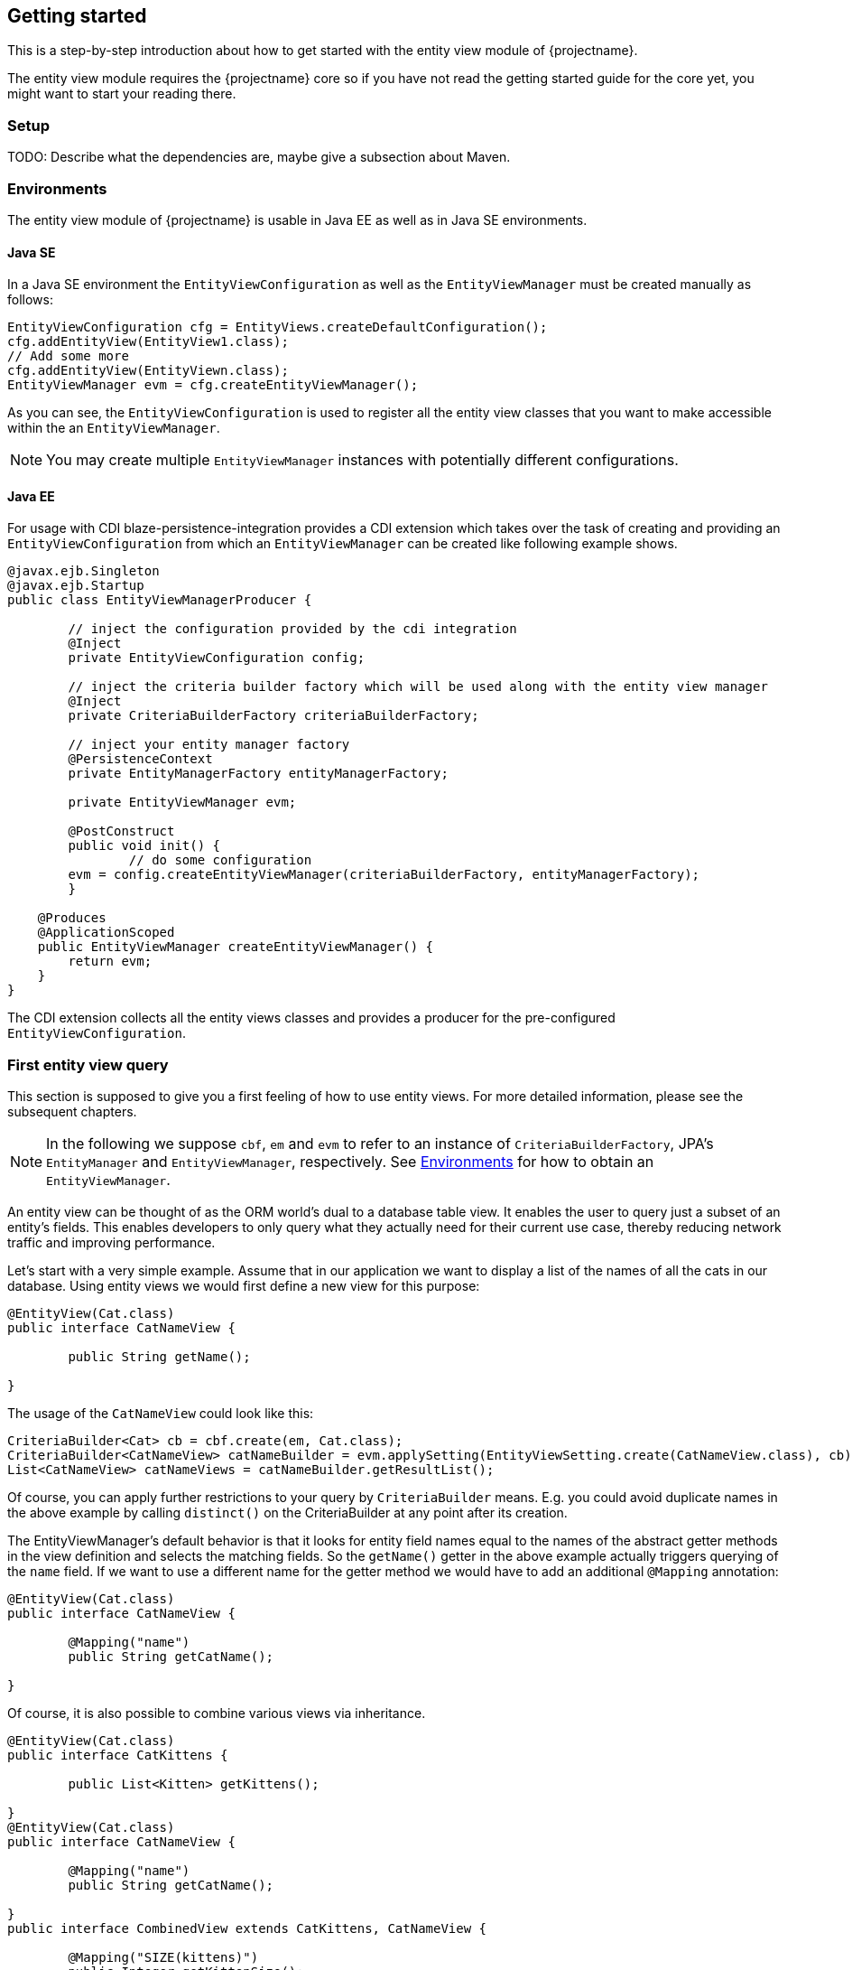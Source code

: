 == Getting started

This is a step-by-step introduction about how to get started with the entity view module of {projectname}.

The entity view module requires the {projectname} core so if you have not read the getting started
guide for the core yet, you might want to start your reading there.

=== Setup

TODO: Describe what the dependencies are, maybe give a subsection about Maven.

=== Environments [[Environments]]

The entity view module of {projectname} is usable in Java EE as well as in Java SE environments.

==== Java SE

In a Java SE environment the `EntityViewConfiguration` as well as the `EntityViewManager` must
be created manually as follows:
[source,java]
----
EntityViewConfiguration cfg = EntityViews.createDefaultConfiguration();
cfg.addEntityView(EntityView1.class);
// Add some more
cfg.addEntityView(EntityViewn.class);
EntityViewManager evm = cfg.createEntityViewManager();
----
As you can see, the `EntityViewConfiguration` is used to register all the entity
view classes that you want to make accessible within the an `EntityViewManager`.

NOTE: You may create multiple `EntityViewManager` instances with potentially different
configurations.

==== Java EE

For usage with CDI blaze-persistence-integration provides a CDI
extension which takes over the task of creating and providing an `EntityViewConfiguration`
from which an `EntityViewManager` can be created like following example shows.

[source,java]
----
@javax.ejb.Singleton
@javax.ejb.Startup
public class EntityViewManagerProducer {

	// inject the configuration provided by the cdi integration
	@Inject
	private EntityViewConfiguration config;
	
	// inject the criteria builder factory which will be used along with the entity view manager
	@Inject
	private CriteriaBuilderFactory criteriaBuilderFactory;

	// inject your entity manager factory
	@PersistenceContext
	private EntityManagerFactory entityManagerFactory;
    
	private EntityViewManager evm;
	
	@PostConstruct
	public void init() {
		// do some configuration
    	evm = config.createEntityViewManager(criteriaBuilderFactory, entityManagerFactory);
	}

    @Produces
    @ApplicationScoped
    public EntityViewManager createEntityViewManager() {
    	return evm;
    }
}
----

The CDI extension collects all the entity views classes and provides a producer for the pre-configured `EntityViewConfiguration`.

=== First entity view query

This section is supposed to give you a first feeling of how to use entity views.
For more detailed information, please see the subsequent chapters.

NOTE: In the following we suppose `cbf`, `em` and `evm` to refer to an instance of `CriteriaBuilderFactory`, 
JPA's `EntityManager` and `EntityViewManager`, respectively.
See <<Environments>> for how to obtain an `EntityViewManager`.

An entity view can be thought of as the ORM world's dual to a database table view.
It enables the user to query just a subset of an entity's fields. This enables
developers to only query what they actually need for their current use case, thereby
reducing network traffic and improving performance.

Let's start with a very simple example. Assume that in our application we want to
display a list of the names of all the cats in our database. Using entity views
we would first define a new view for this purpose:
[source,java]
----
@EntityView(Cat.class)
public interface CatNameView {

	public String getName();
	
}
----
The usage of the `CatNameView` could look like this:
[source,java]
----
CriteriaBuilder<Cat> cb = cbf.create(em, Cat.class);
CriteriaBuilder<CatNameView> catNameBuilder = evm.applySetting(EntityViewSetting.create(CatNameView.class), cb);
List<CatNameView> catNameViews = catNameBuilder.getResultList();
----

Of course, you can apply further restrictions to your query by `CriteriaBuilder` means.
E.g. you could avoid duplicate names in the above example by calling `distinct()` on the
CriteriaBuilder at any point after its creation.

The EntityViewManager's default behavior is that it looks for entity field names
equal to the names of the abstract getter methods in the view definition and selects the
matching fields. So the `getName()` getter in the above example actually triggers querying
of the `name` field. If we want to use a different name for the getter method we would
have to add an additional `@Mapping` annotation:
[source,java]
----
@EntityView(Cat.class)
public interface CatNameView {

	@Mapping("name")
	public String getCatName();
	
}
----

Of course, it is also possible to combine various views via inheritance.
[source,java]
----
@EntityView(Cat.class)
public interface CatKittens {

	public List<Kitten> getKittens();
	
}
@EntityView(Cat.class)
public interface CatNameView {

	@Mapping("name")
	public String getCatName();
	
}
public interface CombinedView extends CatKittens, CatNameView {

	@Mapping("SIZE(kittens)")
	public Integer getKittenSize();
	
}
----
The above example also shows that a view which inherits other views is not required
the be annotated again with the same `@EntityView` annotation. In such cases the
`EntityViewManager` searches the class hierarchy and assumes the first `@EntityView`
annotation that it finds.

NOTE: An entity view does not have to be an interface, it can be any class.

Moreover you can see that it is possible to use whole expressions inside the `@Mapping` annotations.
The allowed expression will be covered in more detail in subsequent chapters.

Another useful feature are subviews which is illustrated in following example.
[source,java]
----
@EntityView(Landlord.class)
public interface LandlordView {

	public String getName();
	
	public Integer getAge();
	
	@Mapping("ownedProperties")
	public PropertyAddressView getHouses();
	
}
@EntityView(Property.class)
public interface PropertyAddressView {

	public String getAddress();
	
}
----

The last feature we are going to cover here are filters and sorters in conjunction with `EntityViewSetting` which
allows the dynamic configuration of filters and sorters on your entity view and are
also usable together with pagination. This makes them ideal an ideal fit whenever you need to query data for display
in a filterable and/or sortable data table. Following example illustrates how this looks like:
[source,java]
----
@EntityView(Cat.class)
@ViewFilters({
	@ViewFilter(name = "customFilter", value = FilteredDocument.CustomFilter.class)
})
public interface FilteredCatView {

	@AttributeFilter(ContainsFilter.class)
	public String getName();

	public static class CustomFilter extends ViewFilterProvider {
		@Override
		public <T extends WhereBuilder<T>> T apply(T whereBuilder) {
			return whereBuilder.where("doctor.name").like().expression("Julia%").noEscape();
		}
	}
}
----
In this example we once again define a view on our Cat entity and select the cat's name only.
But in addition we applied a filter on the name attribute. In this case we chose the `ContainsFilter`, one
of the predefined filters. We also defined a custom filter where we check whether the cat's doctor's name
starts with the string 'Julia'.
The next code snippet shows how we dynamically set the actual filter value by which the
query should filter and how we paginate the resulting query.
[source,java]
----
// Base setting
EntityViewSetting<FilteredCatView, PaginatedCriteriaBuilder<FilteredCatView>> setting = 
									EntityViewSetting.create(FilteredCatView.class, 0, 10);

// Query
CriteriaBuilder<Cat> cb = cbf.create(em, Cat.class);
setting.addAttributeFilter("name", "Kitty");

PaginatedCriteriaBuilder<FilteredCatView> paginatedCb = evm.applySetting(setting, cb);
PagedList<FilteredCatView> result = paginatedCb.getResultList();
----

=== Summary

If you want to go into more detail, you are now ready to discover the other chapters of the documentation or
the API yourself.